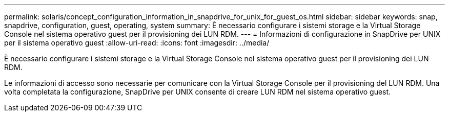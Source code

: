 ---
permalink: solaris/concept_configuration_information_in_snapdrive_for_unix_for_guest_os.html 
sidebar: sidebar 
keywords: snap, snapdrive, configuration, guest, operating, system 
summary: È necessario configurare i sistemi storage e la Virtual Storage Console nel sistema operativo guest per il provisioning dei LUN RDM. 
---
= Informazioni di configurazione in SnapDrive per UNIX per il sistema operativo guest
:allow-uri-read: 
:icons: font
:imagesdir: ../media/


[role="lead"]
È necessario configurare i sistemi storage e la Virtual Storage Console nel sistema operativo guest per il provisioning dei LUN RDM.

Le informazioni di accesso sono necessarie per comunicare con la Virtual Storage Console per il provisioning del LUN RDM. Una volta completata la configurazione, SnapDrive per UNIX consente di creare LUN RDM nel sistema operativo guest.
